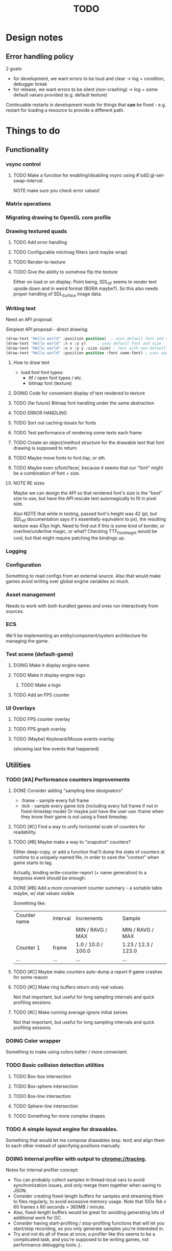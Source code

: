 #+title: TODO
#+startup: hidestars
#+todo: TODO DOING | DONE CANCELLED
#+todo: BUG FIXING | FIXED CANT_REPRODUCE


* Design notes

** Error handling policy
   2 goals:
   - for development, we want errors to be loud and clear -> log + condition, debugger break
   - for release, we want errors to be silent (non-crashing) -> log + some default values provided (e.g. default texture)

   Continuable restarts in development mode for things that *can* be fixed - e.g. restart for loading a resource
   to provide a different path.

* Things to do
** Functionality

*** vsync control

**** TODO Make a function for enabling/disabling vsync using #'sdl2:gl-set-swap-interval.
     NOTE make sure you check error values!

*** Matrix operations

*** Migrating drawing to OpenGL core profile

*** Drawing textured quads

**** TODO Add error handling

**** TODO Configurable min/mag filters (and maybe wrap)

**** TODO Render-to-texture

**** TODO Give the ability to somehow flip the texture
     Either on load or on display.
     Point being, SDL_ttf seems to render text upside down and in weird format (BGRA maybe?).
     So this also needs proper handling of SDL_Surface image data.

*** Writing text
    Need an API proposal.

    Simplest API proposal - direct drawing:
    #+BEGIN_SRC lisp
      (draw-text "Hello world" :position position)  ; uses default font and size
      (draw-text "Hello world" :x x :y y)     ; uses default font and size
      (draw-text "Hello world" :x x :y y :size size) ; text with non-default size
      (draw-text "Hello world" :position position :font some-font) ; uses specific font
    #+END_SRC

**** How to draw text
     - load font
       font types:
       - ttf / open font types / etc.
       - bitmap font (texture)

**** DOING Code for convenient display of text rendered to texture

**** TODO (far future) Bitmap font handling under the same abstraction

**** TODO ERROR HANDLING

**** TODO Sort out caching issues for fonts

**** TODO Test performance of rendering some texts each frame

**** TODO Create an object/method structure for the drawable text that font drawing is supposed to return

**** TODO Maybe move fonts to font.lisp, or sth.

**** TODO Maybe even s/font/face/, because it seems that our "font" might be a combination of font + size.

**** NOTE RE sizes
     Maybe we can design the API so that rendered font's size is the "best" size to use,
     but have the API rescale text automagically to fit in pixel size.

     Also NOTE that while in testing, passed font's height was 42 (pt, but SDL_ttf documentation says
     it's essentially equivalent to px), the resulting texture was 47px high. Need to find out if this is
     some kind of border, or overline/underline magic, or what?
     Checking TTF_FontHeight would be cool, but that might require patching the bindings up.

*** Logging

*** Configuration
    Something to read configs from an external source.
    Also that would make games avoid writing over global engine variables so much.

*** Asset management
    Needs to work with both bundled games and ones run interactively from sources.

*** ECS
    We'll be implementing an entity/component/system architecture for managing the game.

*** Test scene (default-game)

**** DOING Make it display engine name

**** TODO Make it display engine logo

***** TODO Make a logo

**** TODO Add an FPS counter

*** UI Overlays
**** TODO FPS counter overlay

**** TODO FPS graph overlay

**** TODO (Maybe) Keyboard/Mouse events overlay
     (showing last few events that happened)

** Utilities

*** TODO [#A] Performance counters improvements

**** DONE Consider adding "sampling time designators"
     CLOSED: [2017-02-23 czw 02:41]
     - :frame - sample every full frame
     - :tick - sample every game tick (including every full frame if not in fixed-timestep mode)
       Or maybe just have the user use :frame when they know their game is not using a fixed timestep.

**** TODO [#C] Find a way to unify horizontal scale of counters for readability.

**** TODO [#B] Maybe make a way to "snapshot" counters?
     Either deep-copy, or add a function that'll dump the state of counters at runtime
     to a uniquely-named file, in order to save the "context" when game starts to lag.

     Actually, binding write-counter-report (+ name generation) to a keypress event should be enough.

**** DONE [#B] Add a more convenient counter summary - a sortable table maybe, w/ stat values visible
     CLOSED: [2017-02-23 czw 03:59]
     Something like:
     | Counter name | Interval | Increments         | Sample              |
     |              |          | MIN / RAVG / MAX   | MIN / RAVG / MAX    |
     |--------------+----------+--------------------+---------------------|
     | Counter 1    | frame    | 1.0 / 10.0 / 100.0 | 1.23 / 12.3 / 123.0 |
     | ...          | ...      | ...                | ...                 |

  
**** TODO [#C] Maybe make counters auto-dump a report if game crashes for some reason

**** TODO [#C] Make ring buffers return only real values
     Not that important, but useful for long sampling intervals and quick profiling sessions.

**** TODO [#C] Make running average ignore initial zeroes
     Not that important, but useful for long sampling intervals and quick profiling sessions.

*** DOING Color wrapper
    Something to make using colors better / more convenient.

*** TODO Basic collision detection utilities

**** TODO Box-box intersection
**** TODO Box-sphere intersection
**** TODO Box-line intersection
**** TODO Sphere-line intersection
**** TODO Something for more complex shapes

*** TODO A simple layout engine for drawables.
    Something that would let me compose drawables (esp. text) and align them to each other
    instead of specifying positions manually.

*** DOING Internal profiler with output to chrome://tracing.
    Notes for internal profiler concept:

    - You can probably collect samples in thread-local vars to avoid synchronization issues, and
      only merge them together when saving to JSON.
    - Consider creating fixed-length buffers for samples and streaming them to files regularly, to
      avoid excessive memory usage. Note that 100x 1kb x 60 frames x 60 seconds = 360MB / minute.
    - Also, fixed-length buffers would be great for avoiding generating lots of additional work for
      GC.
    - Consider having start-profiling / stop-profiling functions that will let you start/stop
      recording, so you only generate samples you're interested in.
    - Try and not do all of these at once; a profiler like this seems to be a complicated task, and
      you're supposed to be writing games, not performance debugging tools ;).

*** DOING Tracking of resource leaks
    Scaffolding is done; what remains is integrating this into some sane resource management framework.

*** TODO Some generalized resource manager
    Something to free engine user from having to manually free resources (esp. drawables).
    Not sure if makes sense yet, maybe it's better to stick to manual management for now.

    Probably tracking will get integrated into it.

*** TODO Debug view - basic performance counter graphs
    I'm interested in following primary performance counters:
    - average render frame duration
    - average updates per render frame

    Represented as both number and a graph of change per second.
    Also I might be interested in graphing the sequence of update and render events in the last second.

    Moreover, in the future, I may be interested in tracking down number of arbitrary events, so a generalized
    performance counter API could be in order.

    NOTE that performance counters may count some of THE SAME data that will also be collected
    by the internal profiler (chrome://tracing), so it may be worth to consider to merge the two concepts together.

*** TODO Performance counters - output to file
    Instead of in-game graph, consider (maybe as a prototype) simply dumping perf counter data
    to a file to be graphed later.

** Optimizations
   
*** TODO Optimize math library
    It'll take some serious work (esp. with getting it not to crash or fail on type checks); maybe
    it's more worth it to switch to [[https://github.com/cbaggers/rtg-math][rtg-math]].

*** TODO Think of some optimizations to ECS - stuff there can be on the critical path
    In particular, in TSWR: Asteroids I'm using an ECS system for collision detection.

*** TODO Consider running gc in the main loop every now and then

    First, debug the memory profile of the engine / games running on top of it, and then implement
    it if necessary.

** Far Future (AKA someday/maybe)
*** Drawing text

    What I want my text to handle, at least in the future:
    - multiline rendering to a box of given size (in pixels)
    - alignment within a box of given size (in pixels)
    - policies for said box (let the text spill out, or actually do overflow: hidden)
    - colors
    - bold, italics, underline, overline
    - being able to access the text and replace some of its parts with a different one
      (for things like on-hover effects)
    - all features need to be somewhat supported by both bitmap and rendered fonts transparently,
      so that - past loading a font - I don't have to care about type of font anymore

    Some DSL like:
    #+BEGIN_SRC lisp
      (:align :right :effect :underline "Hello World")
      (:align :center :color #x11FF11 :id "affaff" "Maka paka")
      ("Foo" (:on-hover (lambda (_this) "Quux") "Bar"))
      ("Foo" (:on-hover (lambda (this) (:color "red" (text this))) "Bar!"))
    #+END_SRC

    Also, aligning/positioning DSL would be cute.

*** Signed distance field text rendering
    See https://github.com/libgdx/libgdx/wiki/Distance-field-fonts for details.

*** sb-sprof viewer
    Some nice web-based viewer UI for SBCL's sb-sprof, using https://datatables.net/ to navigate the dump.

*** 9-patch sprite support
    Useful for e.g. resizable UI elements.

*** Consider something like AntTweakBar for manipulating engine/game params at runtime
    http://anttweakbar.sourceforge.net/doc/

    Or maybe integrating with precisely it!

    Bonus feature: I'd like to be able to dump the changes to string / file, so that I could use it to experiment with stuff at runtime,
    and then easily list changes to introduce to code.

*** Make SLIME/SWANK work correctly with the engine

*** SLIME/SWANK-based console (or maybe just in-game Lisp console)
    Either way, that would need to have some utilities for discovery.
    Maybe we should map things available for cmdlist / cvarlist with annotations in code?
    Actually, that could also make sense with the GUI AntTweakBar idea.

    Something like:
    #+BEGIN_SRC lisp
      @Tweakable (:type :color)
      (defparameter +default-enemy-color+ (make-color "#11FF11") "Default enemy color.")
    #+END_SRC

    Leading to both it being available as cvar, and as a color gauge in the Tweak Bar,
    with the description taken from the docstring.

* Bugs

  Stored in issues.

** FIXED Investigate apparent (unexpected) vsync in test run.
   CLOSED: [2017-01-28 sob 00:27]
   Debug performance counters keep giving me something like this (with step temporarily limited to 1/50s):
   #+BEGIN_QUOTE
   <DEBUG> [00:03:47] p2d main.lisp (run-main-loop) -
     In last second, executed 50 steps over 16 milliseconds, AVG = 0.32 ms/step.
   <DEBUG> [00:03:47] p2d main.lisp (run-main-loop) -
     Rendered 60 frames over 983 milliseconds, AVG = 16.383333 ms/frame.
   #+END_QUOTE

   It's like there's vsync enabled *somewhere* by default. I want to control that setting.

   NOTE: (sdl2:gl-get-swap-interval) returns 1 - vsync is on, apparently.
   NOTE2: (sdl2:gl-set-swap-interval) controls vsync.

** FIXED Fix dt values passed to #'on-idle and #'on-render.
   CLOSED: [2017-02-21 wto 03:59]
   Right now they'll only work with a fixed step loop.

** BUG (potential) Disabling vsync makes steps run absurdly fast compared to when vsync is enabled
   #+BEGIN_QUOTE
   <DEBUG> [00:22:59] p2d main.lisp (run-main-loop) -
     In last second, executed 60 steps over 6 milliseconds, AVG = 0.1 ms/step.
   <DEBUG> [00:22:59] p2d main.lisp (run-main-loop) -
     Rendered 2732 frames over 981 milliseconds, AVG = 0.3590776 ms/frame.
   #+END_QUOTE

   Compare vs. vsync enabled:
   #+BEGIN_QUOTE
   <DEBUG> [00:25:07] p2d main.lisp (run-main-loop) -
     In last second, executed 60 steps over 50 milliseconds, AVG = 0.8333333 ms/step.
   <DEBUG> [00:25:07] p2d main.lisp (run-main-loop) -
     Rendered 60 frames over 949 milliseconds, AVG = 15.816667 ms/frame.
   #+END_QUOTE

   Might be the artifact of the way I calculate step time though.
   I.e. bug in the debug counters.

** BUG #'sdl2:gl-get-swap-interval seems to signal a Lisp error on my VM
   Need to investigate why, and - if necessary - enable/disable vsync functionality based on some
   system information (e.g. hardcoded if vendor == Chromium). Or maybe trap the error instead and
   use this as an indicator that vsync functionality is not supported on the platform.

* /b/

** Notes on converting loaded image surfaces to textures
   Getting texture loading right.
   - supported pixelformats -> textures
   - unsupported pixelformats should barf an error
   - flipping if needed (not sure if it can be determined from surface data though)

   Pixel data types we need to care about: GL_RGB, GL_BGR, GL_RGBA, GL_BGRA.
   Internal data types we need to care about: GL_RGB, GL_RGBA, and maybe GL_SRGB8 and GL_SRGB8_ALPHA_8

   SDL_ConvertSurface (or rather, SDL_ConvertSurfaceFormat) could be useful to get it into a proper format if it isn't in one. Actually, unless we hit performance limit, this would be preferred solution because of simplicity.
   (setf use-alpha (ispixelformat-alpha surface->format))

   (if (or (ispixelformat-indexed surface->format)
   (and (not (= (bytes-per-pixel surface->format 3)))
   (not (= (bytes-per-pixel surface->format 4)))
   (convert-surface surface use-alpha)
   (return (if use-alpha
   :rgba
   :rgb)))

   ;; TODO handling of RGB / BGR and RGBA / BGRA
   has-blue-channel-first --> BGR24 | BGR888 | BGRA8888

   NOTE: X86 is little-endian, FWIW.

   Right now we went the lazy way and did a force-convert with SDL_ConvertSurfaceFormat.
   Would be cool to replace it in the future because of performance and memory reasons.

** Piece of log from testing SDL image surface loading
   #+BEGIN_QUOTE
     
<DEBUG> [00:42:34] p2d filegNgwby (load-debug-images-and-dump-info load-img-and-dump-info) -
  PARENDECK2D::IMG: "assets/trc_tex.gif"
  (SDL2:SURFACE-WIDTH PARENDECK2D::LOADED-IMG): 128
  (SDL2:SURFACE-HEIGHT PARENDECK2D::LOADED-IMG): 128
  (SDL2:SURFACE-PITCH PARENDECK2D::LOADED-IMG): 128
  (SDL2:SURFACE-FORMAT
   PARENDECK2D::LOADED-IMG): #.(SB-SYS:INT-SAP #X7FFFDC3B8A10)
  (SDL2:SURFACE-FORMAT-FORMAT PARENDECK2D::LOADED-IMG): :INDEX8 


<DEBUG> [00:42:34] p2d filegNgwby (load-debug-images-and-dump-info load-img-and-dump-info) -
  PARENDECK2D::IMG: "assets/trc_tex.jpg"
  (SDL2:SURFACE-WIDTH PARENDECK2D::LOADED-IMG): 128
  (SDL2:SURFACE-HEIGHT PARENDECK2D::LOADED-IMG): 128
  (SDL2:SURFACE-PITCH PARENDECK2D::LOADED-IMG): 384
  (SDL2:SURFACE-FORMAT
   PARENDECK2D::LOADED-IMG): #.(SB-SYS:INT-SAP #X7FFFDC3C68E0)
  (SDL2:SURFACE-FORMAT-FORMAT PARENDECK2D::LOADED-IMG): :RGB24 


<DEBUG> [00:42:34] p2d filegNgwby (load-debug-images-and-dump-info load-img-and-dump-info) -
  PARENDECK2D::IMG: "assets/trc_tex.tga"
  (SDL2:SURFACE-WIDTH PARENDECK2D::LOADED-IMG): 128
  (SDL2:SURFACE-HEIGHT PARENDECK2D::LOADED-IMG): 128
  (SDL2:SURFACE-PITCH PARENDECK2D::LOADED-IMG): 512
  (SDL2:SURFACE-FORMAT
   PARENDECK2D::LOADED-IMG): #.(SB-SYS:INT-SAP #X7FFFDC42D870)
  (SDL2:SURFACE-FORMAT-FORMAT PARENDECK2D::LOADED-IMG): :ARGB8888 


<DEBUG> [00:42:34] p2d filegNgwby (load-debug-images-and-dump-info load-img-and-dump-info) -
  PARENDECK2D::IMG: "assets/trc_tex_24bit.bmp"
  (SDL2:SURFACE-WIDTH PARENDECK2D::LOADED-IMG): 128
  (SDL2:SURFACE-HEIGHT PARENDECK2D::LOADED-IMG): 128
  (SDL2:SURFACE-PITCH PARENDECK2D::LOADED-IMG): 384
  (SDL2:SURFACE-FORMAT
   PARENDECK2D::LOADED-IMG): #.(SB-SYS:INT-SAP #X7FFFDC3B8A10)
  (SDL2:SURFACE-FORMAT-FORMAT PARENDECK2D::LOADED-IMG): :BGR24 


<DEBUG> [00:42:34] p2d filegNgwby (load-debug-images-and-dump-info load-img-and-dump-info) -
  PARENDECK2D::IMG: "assets/trc_tex_32bit_argb.bmp"
  (SDL2:SURFACE-WIDTH PARENDECK2D::LOADED-IMG): 128
  (SDL2:SURFACE-HEIGHT PARENDECK2D::LOADED-IMG): 128
  (SDL2:SURFACE-PITCH PARENDECK2D::LOADED-IMG): 512
  (SDL2:SURFACE-FORMAT
   PARENDECK2D::LOADED-IMG): #.(SB-SYS:INT-SAP #X7FFFDC3B8A10)
  (SDL2:SURFACE-FORMAT-FORMAT PARENDECK2D::LOADED-IMG): :RGBA8888 


<DEBUG> [00:42:34] p2d filegNgwby (load-debug-images-and-dump-info load-img-and-dump-info) -
  PARENDECK2D::IMG: "assets/trc_tex_32bit_xrgb.bmp"
  (SDL2:SURFACE-WIDTH PARENDECK2D::LOADED-IMG): 128
  (SDL2:SURFACE-HEIGHT PARENDECK2D::LOADED-IMG): 128
  (SDL2:SURFACE-PITCH PARENDECK2D::LOADED-IMG): 512
  (SDL2:SURFACE-FORMAT
   PARENDECK2D::LOADED-IMG): #.(SB-SYS:INT-SAP #X7FFFDC3B8A10)
  (SDL2:SURFACE-FORMAT-FORMAT PARENDECK2D::LOADED-IMG): :RGBX8888 


<DEBUG> [00:42:34] p2d filegNgwby (load-debug-images-and-dump-info load-img-and-dump-info) -
  PARENDECK2D::IMG: "assets/trc_tex_24bit.png"
  (SDL2:SURFACE-WIDTH PARENDECK2D::LOADED-IMG): 128
  (SDL2:SURFACE-HEIGHT PARENDECK2D::LOADED-IMG): 128
  (SDL2:SURFACE-PITCH PARENDECK2D::LOADED-IMG): 384
  (SDL2:SURFACE-FORMAT
   PARENDECK2D::LOADED-IMG): #.(SB-SYS:INT-SAP #X7FFFDC3D8390)
  (SDL2:SURFACE-FORMAT-FORMAT PARENDECK2D::LOADED-IMG): :RGB24 


<DEBUG> [00:42:34] p2d filegNgwby (load-debug-images-and-dump-info load-img-and-dump-info) -
  PARENDECK2D::IMG: "assets/trc_tex_32bit.png"
  (SDL2:SURFACE-WIDTH PARENDECK2D::LOADED-IMG): 128
  (SDL2:SURFACE-HEIGHT PARENDECK2D::LOADED-IMG): 128
  (SDL2:SURFACE-PITCH PARENDECK2D::LOADED-IMG): 512
  (SDL2:SURFACE-FORMAT
   PARENDECK2D::LOADED-IMG): #.(SB-SYS:INT-SAP #X7FFFDC3FD0E0)
  (SDL2:SURFACE-FORMAT-FORMAT PARENDECK2D::LOADED-IMG): :ABGR8888 


<DEBUG> [00:42:34] p2d filegNgwby (load-debug-images-and-dump-info load-img-and-dump-info) -
  PARENDECK2D::IMG: "assets/trc_tex_lzw.tiff"
  (SDL2:SURFACE-WIDTH PARENDECK2D::LOADED-IMG): 128
  (SDL2:SURFACE-HEIGHT PARENDECK2D::LOADED-IMG): 128
  (SDL2:SURFACE-PITCH PARENDECK2D::LOADED-IMG): 512
  (SDL2:SURFACE-FORMAT
   PARENDECK2D::LOADED-IMG): #.(SB-SYS:INT-SAP #X7FFFDC3FD0E0)
  (SDL2:SURFACE-FORMAT-FORMAT PARENDECK2D::LOADED-IMG): :ABGR8888 


<DEBUG> [00:42:34] p2d filegNgwby (load-debug-images-and-dump-info load-img-and-dump-info) -
  PARENDECK2D::IMG: "assets/trc_tex_packed.tiff"
  (SDL2:SURFACE-WIDTH PARENDECK2D::LOADED-IMG): 128
  (SDL2:SURFACE-HEIGHT PARENDECK2D::LOADED-IMG): 128
  (SDL2:SURFACE-PITCH PARENDECK2D::LOADED-IMG): 512
  (SDL2:SURFACE-FORMAT
   PARENDECK2D::LOADED-IMG): #.(SB-SYS:INT-SAP #X7FFFDC3FD0E0)
  (SDL2:SURFACE-FORMAT-FORMAT PARENDECK2D::LOADED-IMG): :ABGR8888 
   #+END_QUOTE


** Free enough fonts to use
   Surprisingly difficult to find.

   - (TTF) [[https://www.gnome.org/fonts/][Bitstream Vera]] fonts
   - (bitmap) [[http://opengameart.org/content/good-neighbors-pixel-font-starlingunity-version-updated][Good Neighbors]] pixel font; link via davexunit (author of Chickadee)

** Inlining
   Important observation - if you change an inlined function, best recompile the whole project; otherwise,
   Quicklisp / ASDF won't pick it up by itself and you may end up with outdated code here and there, doing weird stuff.

** Recompilation
   #+BEGIN_SRC lisp
   (asdf:load-system :parendeck2d :force t :force-not t)
   #+END_SRC
